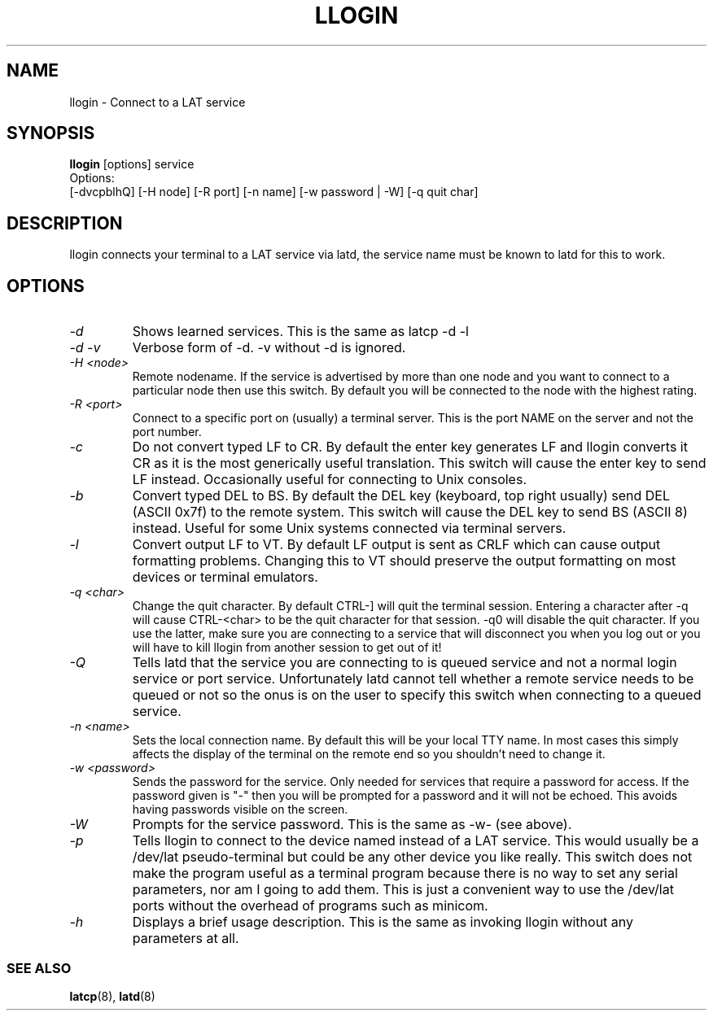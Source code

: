 .TH LLOGIN 1 "January 3 2002" "LAT utilities"

.SH NAME
llogin \- Connect to a LAT service

.SH SYNOPSIS
.B llogin
[options] service
.br
Options:
.br
[\-dvcpblhQ] [\-H node] [\-R port] [-n name] [-w password | -W] [\-q quit char]
.SH DESCRIPTION
.PP
llogin connects your terminal to a LAT service via latd, the service name
must be known to latd for this to work.
.br

.SH OPTIONS
.TP
.I "\-d"
Shows learned services. This is the same as latcp -d -l
.TP
.I "\-d \-v"
Verbose form of -d. -v without -d is ignored.
.TP
.I "\-H <node>"
Remote nodename. If the service is advertised by more than one node and you
want to connect to a particular node then use this switch. By default
you will be connected to the node with the highest rating.
.TP
.I "\-R <port>"
Connect to a specific port on (usually) a terminal server. This is the port
NAME on the server and not the port number.
.TP
.I "\-c"
Do not convert typed LF to CR. By default the enter key generates LF and
llogin converts it CR as it is the most generically useful translation.
This switch will cause the enter key to send LF instead. Occasionally
useful for connecting to Unix consoles.
.TP
.I "\-b"
Convert typed DEL to BS. By default the DEL key (keyboard, top right usually)
send DEL (ASCII 0x7f) to the remote system. This switch will cause the DEL
key to send BS (ASCII 8) instead. Useful for some Unix systems connected
via terminal servers.
.TP
.I "\-l"
Convert output LF to VT. By default LF output is sent as CRLF which can
cause output formatting problems. Changing this to VT should preserve the
output formatting on most devices or terminal emulators.
.TP
.I "\-q <char>"
Change the quit character. By default CTRL-] will quit the terminal
session. Entering a character after -q will cause CTRL-<char> to be the quit
character for that session. -q0 will disable the quit character. If you use
the latter, make sure you are connecting to a service that will disconnect
you when you log out or you will have to kill llogin from another session to
get out of it!
.TP
.I "\-Q"
Tells latd that the service you are connecting to is queued service and not a
normal login service or port service. Unfortunately latd cannot tell whether
a remote service needs to be queued or not so the onus is on the user to
specify this switch when connecting to a queued service.
.TP
.I "\-n <name>"
Sets the local connection name. By default this will be your local TTY name.
In most cases this simply affects the display of the terminal on the remote end
so you shouldn't need to change it.
.TP
.I "\-w <password>"
Sends the password for the service. Only needed for services that require
a password for access. If the password given is "-" then you will be prompted
for a password and it will not be echoed. This avoids having passwords
visible on the screen.
.TP
.I "\-W"
Prompts for the service password. This is the same as -w- (see above).
.TP
.I "\-p"
Tells llogin to connect to the device named instead of a LAT service. This
would usually be a /dev/lat pseudo-terminal but could be any other device
you like really. This switch does not make the program useful as a terminal
program because there is no way to set any serial parameters, nor am I going
to add them. This is just a convenient way to use the /dev/lat ports without
the overhead of programs such as minicom.
.TP
.I "\-h"
Displays a brief usage description. This is the same as invoking llogin
without any parameters at all.
.SS SEE ALSO
.BR latcp "(8), " latd "(8)"
